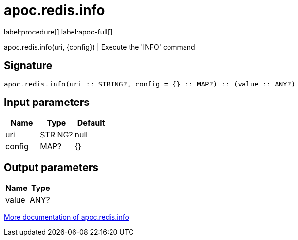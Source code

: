 ////
This file is generated by DocsTest, so don't change it!
////

= apoc.redis.info
:page-custom-canonical: https://neo4j.com/labs/apoc/5/overview/apoc.redis/apoc.redis.info/
:description: This section contains reference documentation for the apoc.redis.info procedure.

label:procedure[] label:apoc-full[]

[.emphasis]
apoc.redis.info(uri, \{config}) | Execute the 'INFO' command

== Signature

[source]
----
apoc.redis.info(uri :: STRING?, config = {} :: MAP?) :: (value :: ANY?)
----

== Input parameters
[.procedures, opts=header]
|===
| Name | Type | Default 
|uri|STRING?|null
|config|MAP?|{}
|===

== Output parameters
[.procedures, opts=header]
|===
| Name | Type 
|value|ANY?
|===

xref::database-integration/redis.adoc[More documentation of apoc.redis.info,role=more information]

